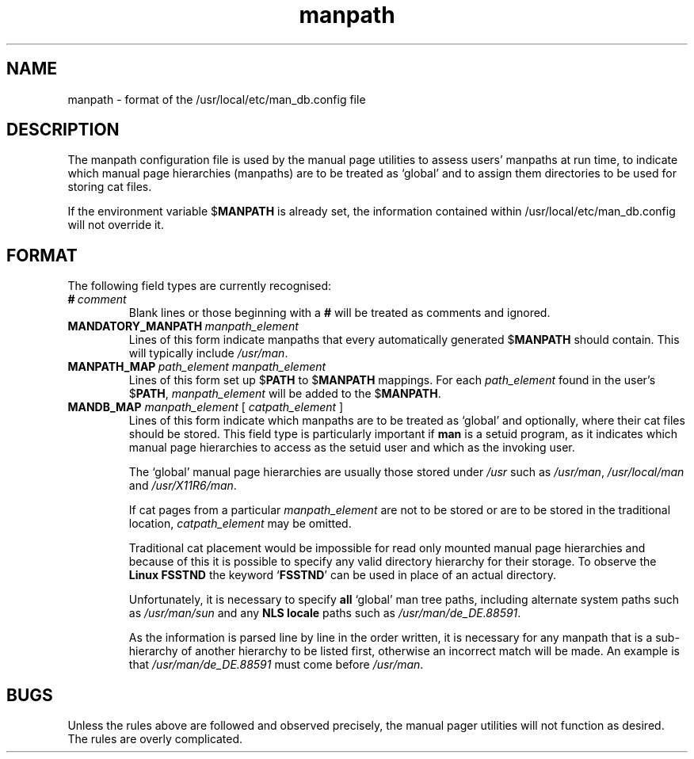 .\" Man page for format of the manpath.config data file
.\"
.\" Copyright (C), 1994, 1995, Graeme W. Wilford. (Wilf.)
.\"
.\" You may distribute under the terms of the GNU General Public
.\" License as specified in the file COPYING that comes with the
.\" man_db distribution.
.\"
.\" Sat Oct 29 13:09:31 GMT 1994  Wilf. (G.Wilford@ee.surrey.ac.uk) 
.\" 
.TH manpath 5 "July 12th, 1995" "2.3.10" "/usr/local/etc/man_db.config"
.SH NAME
manpath \- format of the /usr/local/etc/man_db.config file
.SH DESCRIPTION
The manpath configuration file is used by the manual page utilities
to assess users' manpaths at run time, to indicate which manual page
hierarchies (manpaths) are to be
treated as `global' and to assign them directories to be used for storing 
cat files.

If the environment variable
.RB $ MANPATH
is already set, the information contained within /usr/local/etc/man_db.config will
not override it.
.SH FORMAT
The following field types are currently recognised:
.TP
.BI # \ comment
Blank lines or those beginning with a 
.B #
will be treated as comments and ignored. 
.TP
.BI MANDATORY_MANPATH \ manpath_element
Lines of this form indicate manpaths that every automatically generated 
.RB $ MANPATH
should contain. This will typically include 
.IR /usr/man .
.TP
.BI MANPATH_MAP \ path_element\ manpath_element
Lines of this form set up 
.RB $ PATH 
to 
.RB $ MANPATH 
mappings. For each 
.I path_element
found in the user's 
.RB $ PATH , 
.I manpath_element 
will be added to the 
.RB $ MANPATH . 
.TP
\fBMANDB_MAP \fImanpath_element \fR\|[\| \fIcatpath_element\fR \|]
Lines of this form indicate which manpaths are to be treated as `global'
and optionally, where their cat files should be stored.
This field type is particularly important if 
.B man 
is a setuid program, as it indicates
which manual page hierarchies to access as the setuid user and which as the
invoking user. 

The `global' manual page hierarchies are usually those stored under 
.I /usr
such as
.IR /usr/man , 
.I /usr/local/man
and
.IR /usr/X11R6/man .

If cat pages from a particular
.I manpath_element
are not to be stored or are to be stored in the traditional location, 
.I catpath_element
may be omitted.

Traditional cat placement would be impossible for read only mounted manual
page hierarchies and because of this it is possible to specify any valid
directory hierarchy for their storage. To observe the 
.B Linux FSSTND
the keyword 
.RB ` FSSTND ' 
can be used in place of an actual directory. 

Unfortunately, it is necessary to specify
.B all
`global' man tree paths, including alternate system paths such as
.I /usr/man/sun
and any 
.B NLS locale
paths such as
.IR /usr/man/de_DE.88591 . 

As the information is parsed line by line in the order written, it is 
necessary for any 
manpath that is a sub-hierarchy of another hierarchy to be listed 
first, otherwise an incorrect match will be made.
An example is that
.I /usr/man/de_DE.88591
must come before
.IR /usr/man .
.SH BUGS
Unless the rules above are followed and observed precisely, the manual pager
utilities will not function as desired. The rules are overly complicated.
